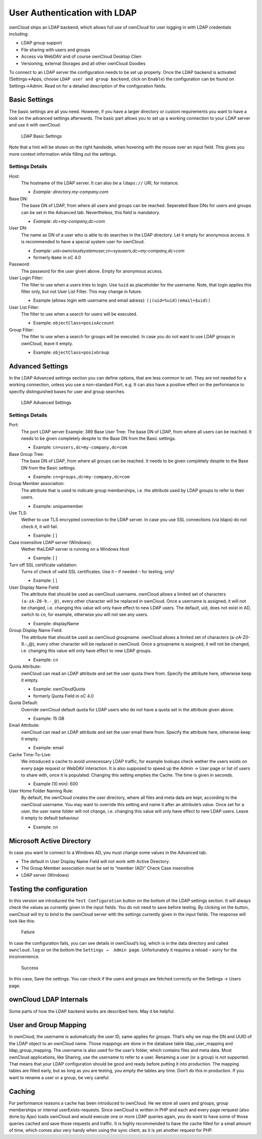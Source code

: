User Authentication with LDAP
=============================

ownCloud ships an LDAP backend, which allows full use of ownCloud for user
logging in with LDAP credentials including:

* LDAP group support
* File sharing with users and groups
* Access via WebDAV and of course ownCloud Desktop Clien
* Versioning, external Storages and all other ownCloud Goodies

To connect to an LDAP server the configuration needs to be set up properly.
Once the LDAP backend is activated (Settings→Apps, choose ``LDAP user and group
backend``, click on ``Enable``) the configuration can be found on
Settings→Admin. Read on for a detailed description of the configuration fields.

Basic Settings
--------------

The basic settings are all you need. However, if you have a larger directory or
custom requirements you want to have a look on the advanced settings
afterwards. The basic part allows you to set up a working connection to your
LDAP server and use it with ownCloud.

.. figure:: images/ldap-basic-settings-oc451.png

   LDAP Basic Settings

Note that a hint will be shown on the right handside, when hovering with the
mouse over an input field. This gives you more context information while
filling out the settings.

Settings Details
~~~~~~~~~~~~~~~~

Host:
  The hostname of the LDAP server. It can also be a ``ldaps://`` URI, for
  instance. 

  * *Example: directory.my-company.com*

Base DN:
  The base DN of LDAP, from where all users and groups can be reached.
  Seperated Base DNs for users and groups can be set in the Advanced
  tab. Nevertheless, this field is mandatory.

  * *Example: dc=my-company,dc=com*

User DN:
  The name as DN of a user who is able to do searches in the LDAP
  directory. Let it empty for anonymous access. It is recommended to have a
  special system user for ownCloud.

  * *Example: uid=owncloudsystemuser,cn=sysusers,dc=my-company,dc=com*
  * formerly ``Name`` in oC 4.0

Password:
  The password for the user given above. Empty for anonymous access.

User Login Filter:
  The filter to use when a users tries to login. Use ``%uid`` as placeholder
  for the username. Note, that login applies this filter only, but not User
  List Filter. This may change in future. 

  * Example (allows login with username and email adress): ``(|(uid=%uid)(email=$uid))``

User List Filter:
  The filter to use when a search for users will be executed.

  * Example: ``objectClass=posixAccount``

Group Filter:
  The filter to use when a search for groups will be executed. In
  case you do not want to use LDAP groups in ownCloud, leave it empty.

  * Example: ``objectClass=posixGroup``

Advanced Settings
-----------------

In the LDAP Advanced settings section you can define options, that are less
common to set. They are not needed for a working connection, unless you use a
non-standard Port, e.g. It can also have a positive effect on the performance
to specifiy distinguished bases for user and group searches.

.. figure:: images/ldap-advanced-settings-oc451.png

   LDAP Advanced Settings

Settings Details
~~~~~~~~~~~~~~~~

Port:
  The port LDAP server Example: 389 Base User Tree: The base DN of LDAP,
  from where all users can be reached. It needs to be given completely despite
  to the Base DN from the Basic settings.

  * Example: ``cn=users,dc=my-company,dc=com``

Base Group Tree:
  The base DN of LDAP, from where all groups can be reached.
  It needs to be given completely despite to the Base DN from the Basic
  settings.

  * Example: ``cn=groups,dc=my-company,dc=com``

Group Member association:
  The attribute that is used to indicate group memberships, i.e. the attribute
  used by LDAP groups to refer to their users.

  * Example: uniquemember

Use TLS:
  Wether to use TLS encrypted connection to the LDAP server.
  In case you use SSL connections (via ldaps) do not check it, it will fail.

  * Example: [ ]

Case insensitive LDAP server (Windows): 
  Wether theLDAP server is running on a Windows Host

  * Example: [ ]

Turn off SSL certificate validation:
  Turns of check of valid SSL certificates. Use it – if needed –
  for testing, only!

  * Example: [ ]

User Display Name Field: 
  The attribute that should be used as ownCloud username. ownCloud allows
  a limited set of characters ``(a-zA-Z0-9.-_@)``, every other character 
  will be replaced in ownCloud. Once a username is assigned, it will not be
  changed, i.e. changing this value will only have effect to new LDAP users.
  The default, uid, does not exist in AD, switch to ``cn``, for example,
  otherwise you will not see any users.

  *  Example: displayName

Group Display Name Field: 
  The attribute that should be used as ownCloud
  groupname. ownCloud allows a limited set of characters (a-zA-Z0-9.-_@), every
  other character will be replaced in ownCloud. Once a groupname is assigned, it
  will not be changed, i.e. changing this value will only have effect to new
  LDAP groups.

  * Example: ``cn`` 

Quota Attribute: 
  ownCloud can read an LDAP attribute and set the user quota
  there from. Specify the attribute here, otherwise keep it empty.

  * Example: ownCloudQuota
  * formerly Quota Field in oC 4.0 

Quota Default: 
  Override ownCloud default quota for LDAP users who do not 
  have a quota set in the attribute given above.  

  * Example: 15 GB

Email Attribute:
  ownCloud can read an LDAP attribute and set the user email
  there from. Specify the attribute here, otherwise keep it empty.

  * Example: email

Cache Time-To-Live:
  We introduced a cache to avoid unnecessary LDAP traffic,
  for example lookups check wether the users exists on every page request or
  WebDAV interaction. It is also supposed to speed up the Admin → User page or
  list of users to share with, once it is populated. Changing this setting
  empties the Cache. The time is given in seconds. 

  * Example (10 min): 600

User Home Folder Naming Rule:
  By default, the ownCloud creates the user
  directory, where all files and meta data are kept, according to the ownCloud
  username. You may want to override this setting and name it after an
  attribute’s value. Once set for a user, the user name folder will not change,
  i.e. changing this value will only have effect to new LDAP users. Leave it
  empty to default behaviour

  * Example: cn 

Microsoft Active Directory
--------------------------

In case you want to connect to a Windows AD, you must change some values in the Advanced tab.

* The default in User Display Name Field will not work with Active Directory.
* The Group Member association must be set to “member (AD)” Check Case insensitive
* LDAP server (Windows)

Testing the configuration
-------------------------

In this version we introduced the ``Test Configuration`` button on the bottom
of the LDAP settings section. It will always check the values as currently
given in the input fields. You do not need to save before testíng. By clicking
on the button, ownCloud will try to bind to the ownCloud server with the
settings currently given in the input fields. The response will look like this:

.. figure:: images/ldap-settings-invalid-oc45.png

   Failure

In case the configuration fails, you can see details in ownCloud’s log, which
is in the data directory and called ``owncloud.log`` or on the bottom the
``Settings →  Admin page``. Unfortunately it requires a reload – sorry for the
inconvenience.

.. figure:: images/ldap-settings-valid-oc45.png

   Success 

In this case, Save the settings. You can check if the users and groups are
fetched correctly on the Settings → Users page.

ownCloud LDAP Internals
-----------------------

Some parts of how the LDAP backend works are described here. May it be helpful.

User and Group Mapping
----------------------

In ownCloud, the username is automatically the user ID, same applies for
groups. That’s why we map the DN and UUID of the LDAP object to an ownCloud
name. Those mappings are done in the database table ldap_user_mapping and
ldap_group_mapping. The username is also used for the user’s folder, which
contains files and meta data. Most ownCloud applications, like Sharing, use the
username to refer to a user. Renaming a user (or a group) is not supported.
That means that your LDAP configuration should be good and ready before putting
it into production. The mapping tables are filled early, but as long as you are
testing, you empty the tables any time. Don’t do this in production. If you
want to rename a user or a group, be very careful.

Caching
-------

For performance reasons a cache has been introduced to ownCloud. He we store
all users and groups, group memberships or internal userExists-requests. Since
ownCloud is written in PHP and each and every page rerquest (also done by Ajax)
loads ownCloud and would execute one or more LDAP queries again, you do want to
have some of those queries cached and save those requests and traffic. It is
highly recommended to have the cache filled for a small amount of time, which
comes also very handy when using the sync client, as it is yet another request
for PHP.

